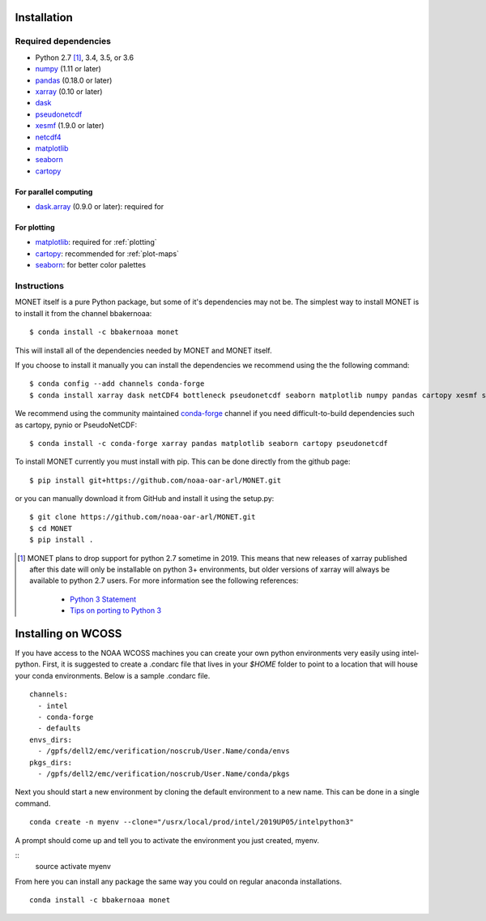 Installation
============

Required dependencies
---------------------

- Python 2.7 [1]_, 3.4, 3.5, or 3.6
- `numpy <http://www.numpy.org/>`__ (1.11 or later)
- `pandas <http://pandas.pydata.org/>`__ (0.18.0 or later)
- `xarray <http://xarray.pydata.org/>`__ (0.10 or later)
- `dask <http://dask.pydata.org/>`__
- `pseudonetcdf <https://github.com/barronh/pseudonetcdf/>`__
- `xesmf <https://github.com/pytroll/pyresample/>`__ (1.9.0 or later)
- `netcdf4 <http://unidata.github.io/netcdf4-python/>`__
- `matplotlib <https://matplotlib.org/>`__
- `seaborn <https://seaborn.pydata.org/>`__
- `cartopy <https://scitools.org.uk/cartopy/docs/latest/>`__


For parallel computing
~~~~~~~~~~~~~~~~~~~~~~

- `dask.array <http://dask.pydata.org>`__ (0.9.0 or later): required for

For plotting
~~~~~~~~~~~~

- `matplotlib <http://matplotlib.org/>`__: required for :ref:`plotting`
- `cartopy <http://scitools.org.uk/cartopy/>`__: recommended for
  :ref:`plot-maps`
- `seaborn <https://stanford.edu/~mwaskom/software/seaborn/>`__: for better
  color palettes


Instructions
------------

MONET itself is a pure Python package, but some of it's dependencies may not be.
The simplest way to install MONET is to install it from the channel bbakernoaa::

    $ conda install -c bbakernoaa monet

This will install all of the dependencies needed by MONET and MONET itself.

If you choose to install it manually you can install the dependencies we recommend using the the following command::

    $ conda config --add channels conda-forge
    $ conda install xarray dask netCDF4 bottleneck pseudonetcdf seaborn matplotlib numpy pandas cartopy xesmf s3fs

We recommend using the community maintained `conda-forge <https://conda-forge.github.io/>`_ channel
if you need difficult\-to\-build dependencies such as cartopy, pynio or PseudoNetCDF::

    $ conda install -c conda-forge xarray pandas matplotlib seaborn cartopy pseudonetcdf

To install MONET currently you must install with pip.  This can be done directly
from the github page::

    $ pip install git+https://github.com/noaa-oar-arl/MONET.git

or you can manually download it from GitHub and install it using the setup.py::

    $ git clone https://github.com/noaa-oar-arl/MONET.git
    $ cd MONET
    $ pip install .

.. [1] MONET plans to drop support for python 2.7 sometime in 2019. This
   means that new releases of xarray published after this date will only be
   installable on python 3+ environments, but older versions of xarray will
   always be available to python 2.7 users. For more information see the
   following references:

      - `Python 3 Statement <http://www.python3statement.org/>`__
      - `Tips on porting to Python 3 <https://docs.python.org/3/howto/pyporting.html>`__

Installing on WCOSS
===================

If you have access to the NOAA WCOSS machines you can create your own python environments very
easily using intel-python.  First, it is suggested to create a .condarc file that lives in your `$HOME` folder to point to
a location that will house your conda environments.  Below is a sample .condarc file.
::

  channels:
    - intel
    - conda-forge
    - defaults
  envs_dirs:
    - /gpfs/dell2/emc/verification/noscrub/User.Name/conda/envs
  pkgs_dirs:
    - /gpfs/dell2/emc/verification/noscrub/User.Name/conda/pkgs

Next you should start a new environment by cloning the default environment to a new name. This can be done in a
single command.
::
  conda create -n myenv --clone="/usrx/local/prod/intel/2019UP05/intelpython3"

A prompt should come up and tell you to activate the environment you just created, myenv.

::
  source activate myenv

From here you can install any package the same way you could on regular anaconda installations.
::
  conda install -c bbakernoaa monet 
